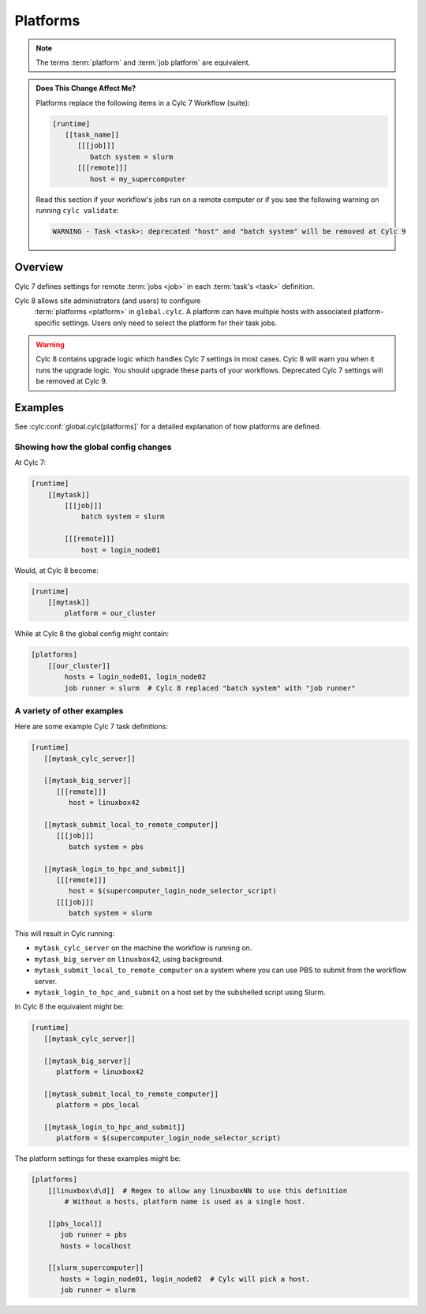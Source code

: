 .. _MajorChangesPlatforms:

Platforms
=========

.. note::

   The terms :term:`platform` and :term:`job platform` are equivalent.


.. admonition:: Does This Change Affect Me?
   :class: tip

   Platforms replace the following items in a Cylc 7 Workflow (suite):

   .. code-block:: cylc

      [runtime]
         [[task_name]]
            [[[job]]]
               batch system = slurm
            [[[remote]]]
               host = my_supercomputer

   Read this section if your workflow's jobs run on a remote computer or if
   you see the following warning on running ``cylc validate``:

   .. code-block:: console

      WARNING - Task <task>: deprecated "host" and "batch system" will be removed at Cylc 9


Overview
--------

Cylc 7 defines settings for remote :term:`jobs <job>` in each
:term:`task's <task>` definition.

Cylc 8 allows site administrators (and users) to configure
  :term:`platforms <platform>` in ``global.cylc``. A platform can have
  multiple hosts with associated platform-specific settings. Users only need to
  select the platform for their task jobs.

.. seealso::

   :ref:`AdminGuide.PlatformConfigs` for detailed examples of platform
   configurations.

.. warning::

   Cylc 8 contains upgrade logic which handles Cylc 7
   settings in most cases. Cylc 8 will warn you when it runs
   the upgrade logic. You should upgrade these parts of your
   workflows. Deprecated Cylc 7 settings will be removed at Cylc 9.


Examples
--------

See :cylc:conf:`global.cylc[platforms]` for a detailed explanation of how
platforms are defined.

Showing how the global config changes
^^^^^^^^^^^^^^^^^^^^^^^^^^^^^^^^^^^^^

At Cylc 7:

.. code-block:: cylc

   [runtime]
       [[mytask]]
           [[[job]]]
               batch system = slurm

           [[[remote]]]
               host = login_node01

Would, at Cylc 8 become:

.. code-block:: cylc

   [runtime]
       [[mytask]]
           platform = our_cluster

While at Cylc 8 the global config might contain:

.. code-block:: cylc

   [platforms]
       [[our_cluster]]
           hosts = login_node01, login_node02
           job runner = slurm  # Cylc 8 replaced "batch system" with "job runner"


A variety of other examples
^^^^^^^^^^^^^^^^^^^^^^^^^^^

Here are some example Cylc 7 task definitions:

.. code-block:: cylc

   [runtime]
      [[mytask_cylc_server]]

      [[mytask_big_server]]
         [[[remote]]]
            host = linuxbox42

      [[mytask_submit_local_to_remote_computer]]
         [[[job]]]
            batch system = pbs

      [[mytask_login_to_hpc_and_submit]]
         [[[remote]]]
            host = $(supercomputer_login_node_selector_script)
         [[[job]]]
            batch system = slurm


This will result in Cylc running:

- ``mytask_cylc_server`` on the machine the workflow is running on.
- ``mytask_big_server`` on ``linuxbox42``, using background.
- ``mytask_submit_local_to_remote_computer`` on a system where you can
  use PBS to submit from the workflow server.
- ``mytask_login_to_hpc_and_submit`` on a host set by the subshelled
  script using Slurm.

In Cylc 8 the equivalent might be:

.. code-block:: cylc

   [runtime]
      [[mytask_cylc_server]]

      [[mytask_big_server]]
         platform = linuxbox42

      [[mytask_submit_local_to_remote_computer]]
         platform = pbs_local

      [[mytask_login_to_hpc_and_submit]]
         platform = $(supercomputer_login_node_selector_script)

The platform settings for these examples might be:

.. code-block:: cylc

   [platforms]
       [[linuxbox\d\d]]  # Regex to allow any linuxboxNN to use this definition
           # Without a hosts, platform name is used as a single host.

       [[pbs_local]]
          job runner = pbs
          hosts = localhost

       [[slurm_supercomputer]]
          hosts = login_node01, login_node02  # Cylc will pick a host.
          job runner = slurm

